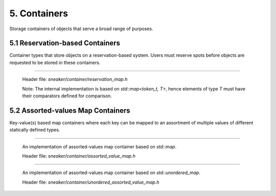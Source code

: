*************
5. Containers
*************

Storage containers of objects that serve a broad range of purposes.


5.1 Reservation-based Containers
================================

Container types that store objects on a reservation-based system. Users must
reserve spots before objects are requested to be stored in these containers.

.. cpp:class:: sneaker::allocator::reservation_map<T>
-----------------------------------------------------

  Header file: `sneaker/container/reservation_map.h`

  Note: The internal implementation is based on `std::map<token_t, T>`, hence
  elements of type `T` must have their comparators defined for comparison.

  .. cpp:type:: token_t
    :noindex:

    The token type used by the reservation container.

  .. cpp:type:: generator_type
    :noindex:

    The type that is used to generate reservation tokens internally.

  .. cpp:function:: reservation_map()
    :noindex:

    Constructor.

  .. cpp:function:: ~reservation_map()
    :noindex:

    Destructor.

  .. cpp:function:: size_t size() const
    :noindex:

    Gets the number of elements that are currently reserved.

  .. cpp:function:: token_t reserve()
    :noindex:

    Reserve a spot in the container. Returns a token that can be used later
    for storage. The user must call this method before attempts to store
    an object in the container.

  .. cpp:function:: bool member(token_t) const
    :noindex:

    Determines if an object is a member of the container by using a token.
    Returns `true` if a spot has been reserved for the token specified,
    `false` otherwise.

  .. cpp:function:: bool put(token_t, T)
    :noindex:

    Attempts to store an object into the container by using a token. The storage
    fails if the token specified is invalid. Returns `true` if the storage is
    successful, `false` otherwise.

  .. cpp:function:: bool get(token_t, T*)
    :noindex:

    Attempts to retrieve an object from the container by using a token.
    The retrieval fails if the token specified is invalid. Returns `true` if the
    retrieval is successful, `false` otherwise.

  .. cpp:function:: bool unreserve(token_t)
    :noindex:

    Attempts to unreserve a previously reserved spot by using a token.
    The un-reservation fails if no previously reservation has been made by the
    token specified. Returns `true` if the un-reservation is successful, `false`
    otherwise.

  .. cpp:function:: void clear()
    :noindex:

    Removes all the reserved elements. After invoked, all tokens previously
    obtained are no longer valid.


5.2 Assorted-values Map Containers
==================================

Key-value(s) based map containers where each key can be mapped to an assortment
of multiple values of different statically defined types.


.. cpp:class:: sneaker::allocator::assorted_value_map<K, ... ValueTypes>
------------------------------------------------------------------------

  An implementation of assorted-values map container based on `std::map`.

  Header file: `sneaker/container/assorted_value_map.h`

  .. cpp:type:: core_type
    :noindex:

    The core mapping type used internally.
    This type is `std::map<K, boost::tuple<ValueTypes ...>>`.

  .. cpp:type:: key_type
    :noindex:

    The type of the keys in the mapping.

  .. cpp:type:: mapped_type
    :noindex:

    The type of the assortment of values in the mapping.

  .. cpp:type:: value_type
    :noindex:

    The type of the key-value(s) pairs in the mapping.

  .. cpp:type:: key_compare
    :noindex:

    Key comparison type.

  .. cpp:type:: value_compare
    :noindex:

    Value comparison type.

  .. cpp:type:: reference
    :noindex:

    Reference type of the values in the mapping.

  .. cpp:type:: const_reference
    :noindex:

    Constant reference type of the values in the mapping.

  .. cpp:type:: pointer
    :noindex:

    Pointer type of the values in the mapping.

  .. cpp:type:: const_pointer
    :noindex:

    Constant pointer type of the values in the mapping.

  .. cpp:type:: iterator
    :noindex:

    Forward iterator type.

  .. cpp:type:: const_iterator
    :noindex:

    Constant forward iterator type.

  .. cpp:type:: reverse_iterator
    :noindex:

    Reverse iterator type.

  .. cpp:type:: const_reverse_type
    :noindex:

    Constant reverse iterator type.

  .. cpp:type:: difference_type
    :noindex:

    The type that indicates the difference of number of elements between two
    iterators of the mapping.

  .. cpp:type:: size_type
    :noindex:

    The type that indicates the number of elements in the mapping.

  .. cpp:function:: explicit assorted_value_map()
    :noindex:

    Constructor.

  .. cpp:function:: explicit assorted_value_map(const assorted_value_map&)
    :noindex:

    Copy constructor. The mapping is copied over.

  .. cpp:function:: explicit assorted_value_map(const core_type&)
    :noindex:

    Constructor that takes a reference of core mapping type.
    The mapping is copied over.

  .. cpp:function:: ~assorted_value_map()
    :noindex:

    Destructor. All elements in the mapping are freed.

  .. cpp:function:: static template<class Compare, class Alloc>
                    sneaker::container::assorted_value_map<K, ... ValueTypes> create()
    :noindex:

    Static factory method that creates an instance with the specified `Compare`
    key comparator type, and `Alloc` value allocation type.

  .. cpp:function:: static template<class Compare, class Alloc>
                    sneaker::container::assorted_value_map<K, ... ValueTypes> create(const Compare&, const Alloc&)
    :noindex:

    Static factory method that creates an instance with the specified `Compare`
    key comparator type and `Alloc` value allocation type, and a reference of
    each type respectively.

  .. cpp:function:: bool empty() const
    :noindex:

    Determines whether the mapping is empty. Returns `true` if there are no
    key-value(s) pairs in the mapping, `false` otherwise.

  .. cpp:function:: size_type size() const
    :noindex:

    Determines the number of key-value(s) pairs in the mapping.

  .. cpp:function:: size_type max_size() const
    :noindex:

    Determines the maximum number of key-value(s) pairs that can be in the
    mapping.

  .. cpp:function:: void insert(K, ValueTypes)
    :noindex:

    Inserts a key-value(s) pair into mapping. If the specified key already
    exists in the mapping, its value(s) will be overwritten.

  .. cpp:function:: void erase(iterator)
    :noindex:

    Erases a particular key-value(s) pair in the mapping by an iterator.
    The iterator must point to a valid pair in the mapping to be effective.

  .. cpp:function:: size_type erase(const K&)
    :noindex:

    Erases a particular key-value(s) pair in the mapping by a key.
    Returns the number of elements erased. Note if the specified key does not
    exist in the mapping, then the number of elements returned is `0`.

  .. cpp:function:: void erase(iterator, iterator)
    :noindex:

    Erases a range of key-value(s) in the mapping in between in the two specified
    iterators, inclusively.

  .. cpp:function:: void swap(assorted_value_map&)
    :noindex:

    Swaps the mapping with another instance of `assorted_value_map` with the
    same types for the key and values.

  .. cpp:function:: void clear() noexcept
    :noindex:

    Clears the content in the mapping.

  .. cpp:function:: mapped_type& at(K)
    :noindex:

    Retrieves the value(s) associated with the specified key by reference. Note
    if the key specified doees not exist in the mapping, `std::out_of_range` is
    raised.

  .. cpp:function:: const mapped_type& at(K) const
    :noindex:

    Retrieves the value(s) associated with the specified key by constant
    reference. Note if the key specified doees not exist in the mapping,
    `std::out_of_range` is raised.

  .. cpp:function:: template<class A, size_t Index>
                    A& get(K)
    :noindex:

    Gets the `Index` th element associated with the specified key in the
    container by reference. Note if the key specified doees not exist in the
    mapping, `std::out_of_range` is raised.

  .. cpp:function:: template<class A, size_t Index>
                    const A& get(K) const
    :noindex:

    Gets the `Index` th element associated with the specified key in the
    container by reference. Note if the key specified doees not exist in the
    mapping, `std::out_of_range` is raised.

  .. cpp:function:: mapped_type& operator[](const K&)
    :noindex:

    Retrieves the value(s) associated with the specified key by reference.
    Note if the key does not match the key of any element in the container,
    the function inserts a new element with that key and returns a reference to
    its mapped value

  .. cpp:function:: iterator begin()
    :noindex:

    Gets a forward iterator that marks the beginning of the mapping.

  .. cpp:function:: const_iterator begin() const
    :noindex:

    Gets a constant forward iterator that marks the beginning of the mapping.

  .. cpp:function:: iterator end()
    :noindex:

    Gets a forward iterator that marks the end of the mapping.

  .. cpp:function:: const_iterator end() const
    :noindex:

    Gets a constant forward iterator that marks the end of the mapping.

  .. cpp:function:: reverse_iterator rbegin()
    :noindex:

    Gets a reverse iterator that marks the beginning of the mapping in reverse order.

  .. cpp:function:: const_reverse_iterator rbegin()
    :noindex:

    Gets a constant reverse iterator that marks the beginning of the mapping
    in reverse order.

  .. cpp:function:: reverse_iterator rend()
    :noindex:

    Gets a reverse iterator that marks the end of the mapping in reverse order.

  .. cpp:function:: const_reverse_order rend() const
    :noindex:

    Gets a constant reverse iterator that marks the end of the mapping in
    reverse order.

  .. cpp:function:: iterator find(K)
    :noindex:

    Attempts to find the value(s) associated in the specified key. Returns an
    instance of forward iterator that points to the key-value(s) pair. If the
    key does not exist in the mapping, then the iterator returned points to
    `end()`.

  .. cpp:function:: const_iterator find(K) const
    :noindex:

    Attempts to find the value(s) associated in the specified key. Returns an
    instance of constant forward iterator that points to the key-value(s) pair.
    If the key does not exist in the mapping, then the iterator returned points
    to `cend()`.


.. cpp:class:: sneaker::allocator::unordered_assorted_value_map<K, ... ValueTypes>
----------------------------------------------------------------------------------

  An implementation of assorted-values map container based on `std::unordered_map`.

  Header file: `sneaker/container/unordered_assorted_value_map.h`

  .. cpp:type:: core_type
    :noindex:

    The core mapping type used internally.
    This type is `std::unordered_map<K, boost::tuple<ValueTypes ...>>`.

  .. cpp:type:: key_type
    :noindex:

    The type of the keys in the mapping.

  .. cpp:type:: mapped_type
    :noindex:

    The type of the assortment of values in the mapping.

  .. cpp:type:: value_type
    :noindex:

    The type of the key-value(s) pairs in the mapping.

  .. cpp:type:: hasher
    :noindex:

    The type used to hash the keys.

  .. cpp:type:: key_equal
    :noindex:

    The type used to evaluate equality between two keys.

  .. cpp:type:: allocator_type
    :noindex:

    The type of allocator used to allocate memory.

  .. cpp:type:: reference
    :noindex:

    The reference type for a key-value(s) pair.

  .. cpp:type:: const_reference
    :noindex:

    The constant reference type for a key-value(s) pair.

  .. cpp:type:: iterator
    :noindex:

    A bidirectional iterator to `value_type`.

  .. cpp:type:: const_iterator
    :noindex:

    A bidirectional iterator to `const value_type`.

  .. cpp:type:: reverse_iterator
    :noindex:

    A reverse order iterator to `value_type`.

  .. cpp:type:: const_reverse_iterator
    :noindex:

    A reverse order iterator to `const value_type`.

  .. cpp:type:: size_type
    :noindex:

    The type that indicates the number of elements in the mapping.

  .. cpp:type:: difference_type
    :noindex:

    A type that represents the difference between two iterators.

  .. cpp:function:: unordered_assorted_value_map()
    :noindex:

    Constructor.

  .. cpp:function:: unordered_assorted_value_map(const core_type&)
    :noindex:

    Constructor that takes a reference of core mapping type. The mapping is
    copied over.

  .. cpp:function:: unordered_assorted_value_map(const unordered_assorted_value_map&)
    :noindex:

    Copy constructor. The mapping from the argument is copied over.

  .. cpp:function:: ~unordered_assorted_value_map()
    :noindex:

    Destructor. All elements in the mapping are freed.

  .. cpp:function:: static template<size_type N, class Hash, class Pred, class Alloc>
                    sneaker::container::unordered_assorted_value_map<K, ... ValueTypes> create()
    :noindex:

    Static factory method that creates an instance with the specified initial
    capacity `N`, key hash object of type `Hash`, value comparison object of
    type `Pred` and value allocation object of type `Alloc`.

  .. cpp:function:: static template<size_type N, class Hash, class Pred, class Alloc>
                    sneaker::container::unordered_assorted_value_map<K, ... ValueTypes> create(const Hash&, const Pred&, const Alloc&)
    :noindex:

    Static factory method that creates an instance with the specified initial
    capacity `N`, key hash object of type `Hash`, value comparison object of
    type `Pred` and value allocation object of type `Alloc`, and a reference of
    each type respectively except for `N`.

  .. cpp:function:: bool empty() const
    :noindex:

    Determines whether the mapping is empty. Returns `true` if there are no
    key-value(s) pairs in the mapping, `false` otherwise.

  .. cpp:function:: size_type size() const
    :noindex:

    Determines the number of key-value(s) pairs in the mapping.

  .. cpp:function:: size_type max_size() const
    :noindex:

    Determines the maximum number of key-value(s) pairs that can be in the
    mapping.

  .. cpp:function:: void insert(K, ValueTypes)
    :noindex:

    Inserts a key-value(s) pair into mapping. If the specified key already
    exists in the mapping, its value(s) will be overwritten.

  .. cpp:function:: void erase(iterator)
    :noindex:

    Erases a particular key-value(s) pair in the mapping by an iterator.
    The iterator must point to a valid pair in the mapping to be effective.

  .. cpp:function:: size_type erase(const K&)
    :noindex:

    Erases a particular key-value(s) pair in the mapping by a key.
    Returns the number of elements erased. Note if the specified key does not
    exist in the mapping, then the number of elements returned is `0`.

  .. cpp:function:: void erase(iterator, iterator)
    :noindex:

    Erases a range of key-value(s) in the mapping in between in the two
    specified iterators, inclusively.

  .. cpp:function:: void swap(assorted_value_map&)
    :noindex:

    Swaps the mapping with another instance of `assorted_value_map` with the
    same types for the key and values.

  .. cpp:function:: void clear() noexcept
    :noindex:

    Clears the content in the mapping.

  .. cpp:funciton:: mapped_type& at(K)
    :noindex:

    Retrieves the value(s) associated with the specified key by reference.
    Note if the key specified does not exist in the mapping, `std::out_of_range`
    is raised.

  .. cpp:function:: const mapped_type& at(K) const
    :noindex:

    Retrieves the value(s) associated with the specified key by constant
    reference. Note if the key specified does not exist in the mapping,
    `std::out_of_range` is raised.

  .. cpp:function:: template<class A, size_t Index>
                    A get(K)
    :noindex:

    Retrieves a particular value among the assortment of values associated
    with the specified key. Type `A` is the type of the value, and `Index` is
    a zero-based index that specifies the position of the value to be retrieved,
    among the list of values. Note if the key specified does not exist in the
    mapping, `std::out_of_range` is raised.

  .. cpp:function:: template<class A, size_t Index>
                    const A& get(K) const
    :noindex:

    Retrieves a particular value by constant reference among the assortment of
    values associated with the specified key. Type `A` is the type of the value,
    and `Index` is a zero-based index that specifies the position of the value
    to be retrieved, among the list of values. Note if the key specified does
    not exist in the mapping, `std::out_of_range` is raised.

  .. cpp:function:: mapped_type& operator[](const K&)
    :noindex:

    Retrieves the value(s) associated with the specified key by reference.
    Note if the key does not match the key of any element in the container,
    the function inserts a new element with that key and returns a reference to
    its mapped value

  .. cpp:function:: iterator begin()
    :noindex:

    Gets a forward iterator that marks the beginning of the mapping.

  .. cpp:function:: const_iterator begin() const
    :noindex:

    Gets a constant forward iterator that marks the beginning of the mapping.

  .. cpp:function:: iterator end()
    :noindex:

    Gets a forward iterator that marks the end of the mapping.

  .. cpp:function:: const_iterator end() const
    :noindex:

    Gets a constant forward iterator that marks the end of the mapping.

  .. cpp:function:: iterator find(K)
    :noindex:

    Attempts to find the value(s) associated in the specified key. Returns an
    instance of forward iterator that points to the key-value(s) pair. If the
    key does not exist in the mapping, then the iterator returned points to
    `end()`.

  .. cpp:function:: const_iterator find(K) const
    :noindex:

    Attempts to find the value(s) associated in the specified key. Returns an
    instance of constant forward iterator that points to the key-value(s) pair.
    If the key does not exist in the mapping, then the iterator returned points
    to `cend()`.

  .. cpp:function:: float load_factor() const noexcept
    :noindex:

    Gets the current load factor of the mapping, which is the ratio between the
    number of key-value(s) pair in the mapping and the number of buckets.

  .. cpp:function:: float max_load_factor() const noexcept
    :noindex:

    Get the maximum load factor the mapping can have.

  .. cpp:function:: void rehash(size_type)
    :noindex:

    Sets the number of buckets in the mapping to `n` or more by enforcing
    a rehash on all the keys in the mapping.

    If `n` is greater than the current number of buckets in the mapping
    (bucket_count), a rehash is forced. The new bucket count can either be equal
    or greater than `n`.

    If `n` is lower than the current number of buckets in the mapping
    (bucket_count), the function may have no effect on the bucket count and may
    not force a rehash.

    Rehashes are automatically performed by the container whenever its load
    factor is going to surpass its max_load_factor in an operation.

  .. cpp:function:: void reserve(size_type)
    :noindex:

    Request a capacity change on the mapping by setting the number of buckets
    in the mapping to the most appropriate to contain at least the number of
    key-value(s) pairs specified by the first argument.

    If `n` is greater than the current bucket_count multiplied by the
    `max_load_factor`, the container's bucket_count is increased and a rehash is
    forced.

    If `n` is lower than that, the function may have no effect.

  .. cpp:function:: hasher hash_function() const
    :noindex:

    Returns the hash function object used by the mapping.

  .. cpp:function: key_equal key_eq() const
    :noindex:

    Returns the key equivalence comparison predicate used by the mapping.

  .. cpp:function: allocator_type get_allocator() const noexcept
    :noindex:

    Returns the allocator object used to construct the mapping.
